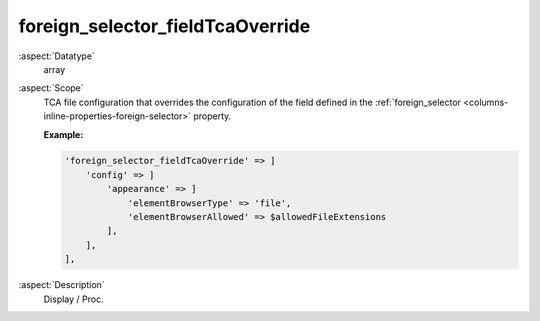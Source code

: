 foreign\_selector\_fieldTcaOverride
~~~~~~~~~~~~~~~~~~~~~~~~~~~~~~~~~~~

:aspect:`Datatype`
    array

:aspect:`Scope`
    TCA file configuration that overrides the configuration of the field defined in
    the :ref:`foreign_selector <columns-inline-properties-foreign-selector>` property.

    **Example:**

    .. code-block:: php

        'foreign_selector_fieldTcaOverride' => ]
            'config' => ]
                'appearance' => ]
                    'elementBrowserType' => 'file',
                    'elementBrowserAllowed' => $allowedFileExtensions
                ],
            ],
        ],

:aspect:`Description`
    Display / Proc.